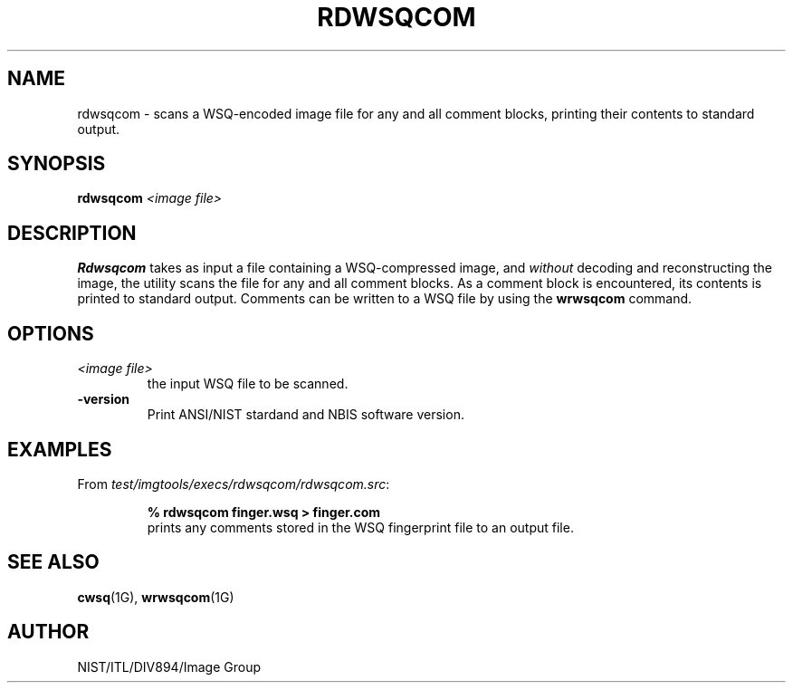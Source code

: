 .\" @(#)rdwsqcom.1 2008/10/02 NIST
.\" I Image Group
.\" Craig Watson
.\"
.TH RDWSQCOM 1G "02 October 2008" "NIST" "NBIS Reference Manual"
.SH NAME
rdwsqcom \- scans a WSQ-encoded image file for any and all comment
blocks, printing their contents to standard output.
.SH SYNOPSIS
.B rdwsqcom
.I <image file>

.SH DESCRIPTION
.B Rdwsqcom
takes as input a file containing a WSQ-compressed image, and \fIwithout\fR
decoding and reconstructing the image, the utility scans the file for
any and all comment blocks.  As a comment block is encountered, its
contents is printed to standard output.  Comments can be written to
a WSQ file by using the \fBwrwsqcom\fR command.

.SH OPTIONS
.TP
.I <image file>
the input WSQ file to be scanned.
.TP
\fB-version
\fRPrint ANSI/NIST stardand and NBIS software version.

.SH EXAMPLES
From \fItest/imgtools/execs/rdwsqcom/rdwsqcom.src\fR:
.PP
.RS
.B % rdwsqcom finger.wsq > finger.com
.br
prints any comments stored in the WSQ fingerprint file
to an output file.

.SH SEE ALSO
.BR cwsq (1G),
.BR wrwsqcom (1G)

.SH AUTHOR
NIST/ITL/DIV894/Image Group
